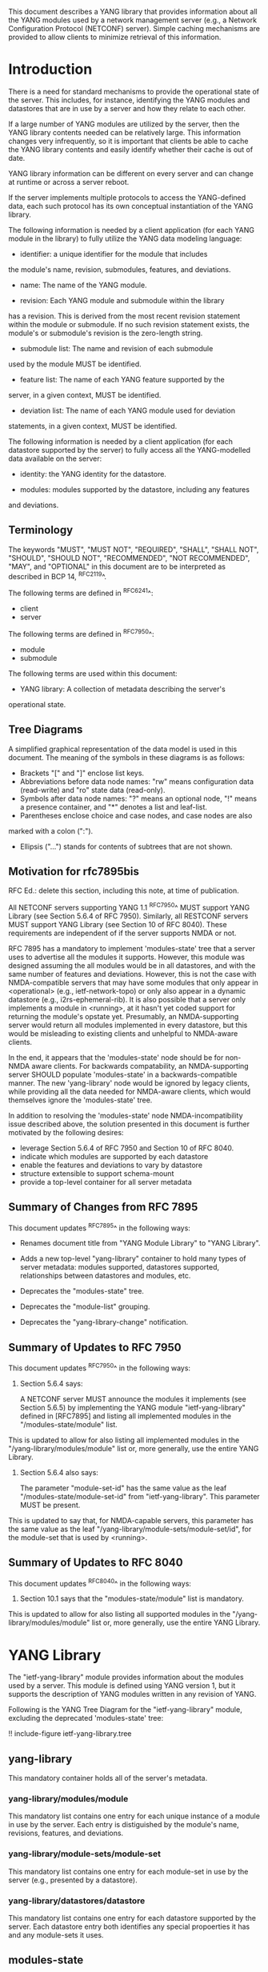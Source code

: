 # -*- org -*-

This document describes a YANG library that provides information
about all the YANG modules used by a network management server (e.g.,
a Network Configuration Protocol (NETCONF) server).  Simple caching
mechanisms are provided to allow clients to minimize retrieval of this
information.

* Introduction

There is a need for standard mechanisms to provide the operational
state of the server.  This includes, for instance, identifying the
YANG modules and datastores that are in use by a server and how
they relate to each other.

If a large number of YANG modules are utilized by the server,
then the YANG library contents needed can be relatively large.  This
information changes very infrequently, so it is important that clients
be able to cache the YANG library contents and easily identify whether
their cache is out of date.

YANG library information can be different on every server
and can change at runtime or across a server reboot.

If the server implements multiple protocols to access the
YANG-defined data, each such protocol has its own conceptual
instantiation of the YANG library.

The following information is needed by a client application
(for each YANG module in the library)
to fully utilize the YANG data modeling language:

- identifier: a unique identifier for the module that includes
the module's name, revision, submodules, features, and deviations.

- name: The name of the YANG module.

- revision: Each YANG module and submodule within the library
has a revision.  This is derived from the most
recent revision statement within the module or submodule.  If no such
revision statement exists, the module's or submodule's revision is the
zero-length string.

- submodule list: The name and revision of each submodule
used by the module MUST be identified.

- feature list: The name of each YANG feature supported by the
server, in a given context, MUST be identified.

- deviation list: The name of each YANG module used for deviation
statements, in a given context, MUST be identified.

The following information is needed by a client application
(for each datastore supported by the server) to fully access
all the YANG-modelled data available on the server:

- identity: the YANG identity for the datastore.

- modules: modules supported by the datastore, including any features
and deviations.


** Terminology

The keywords "MUST", "MUST NOT", "REQUIRED", "SHALL", "SHALL NOT",
"SHOULD", "SHOULD NOT", "RECOMMENDED", "NOT RECOMMENDED", "MAY", and
"OPTIONAL" in this document are to be interpreted as described in BCP
14, ^RFC2119^.

The following terms are defined in ^RFC6241^:

- client
- server

The following terms are defined in ^RFC7950^:

- module
- submodule

The following terms are used within this document:

- YANG library: A collection of metadata describing the server's
operational state.

** Tree Diagrams

A simplified graphical representation of the data model is used in
this document.  The meaning of the symbols in these
diagrams is as follows:

- Brackets "[" and "]" enclose list keys.
- Abbreviations before data node names: "rw" means configuration
 data (read-write) and "ro" state data (read-only).
- Symbols after data node names: "?" means an optional node, "!" means
 a presence container, and "*" denotes a list and leaf-list.
- Parentheses enclose choice and case nodes, and case nodes are also
marked with a colon (":").
- Ellipsis ("...") stands for contents of subtrees that are not shown.


** Motivation for rfc7895bis

RFC Ed.: delete this section, including this note, at time of publication.

All NETCONF servers supporting YANG 1.1 ^RFC7950^ MUST support YANG Library
(see Section 5.6.4 of RFC 7950).  Similarly, all RESTCONF servers MUST
support YANG Library (see Section 10 of RFC 8040).  These requirements
are independent of if the server supports NMDA or not.

RFC 7895 has a mandatory to implement 'modules-state' tree that a server
uses to advertise all the modules it supports.  However, this module was
designed assuming the all modules would be in all datastores, and with the
same number of features and deviations.  However, this is not the case
with NMDA-compatible servers that may have some modules that only appear
in <operational> (e.g., ietf-network-topo) or only also appear in a dynamic
datastore (e.g., i2rs-ephemeral-rib).  It is also possible that a server
only implements a module in <running>, at it hasn't yet coded support for
returning the module's opstate yet.  Presumably, an NMDA-supporting server
would return all modules implemented in every datastore, but this would be
misleading to existing clients and unhelpful to NMDA-aware clients.

In the end, it appears that the 'modules-state' node should be for non-NMDA
aware clients.  For backwards compatability, an NMDA-supporting server SHOULD
populate 'modules-state' in a backwards-compatible manner.  The new
'yang-library' node would be ignored by legacy clients, while providing
all the data needed for NMDA-aware clients, which would themselves ignore
the 'modules-state' tree.

In addition to resolving the 'modules-state' node NMDA-incompatibility issue
described above, the solution presented in this document is further motivated
by the following desires:

- leverage Section 5.6.4 of RFC 7950 and Section 10 of RFC 8040.
- indicate which modules are supported by each datastore
- enable the features and deviations to vary by datastore
- structure extensible to support schema-mount
- provide a top-level container for all server metadata

** Summary of Changes from RFC 7895

This document updates ^RFC7895^ in the following ways:

- Renames document title from "YANG Module Library" to "YANG Library".

- Adds a new top-level "yang-library" container to hold many types of
  server metadata: modules supported, datastores supported, relationships
  between datastores and modules, etc.

- Deprecates the "modules-state" tree.

- Deprecates the "module-list" grouping.

- Deprecates the "yang-library-change" notification.

** Summary of Updates to RFC 7950

This document updates ^RFC7950^ in the following ways:

1. Section 5.6.4 says:

   A NETCONF server MUST announce the modules it implements (see
   Section 5.6.5) by implementing the YANG module "ietf-yang-library"
   defined in [RFC7895] and listing all implemented modules in the
   "/modules-state/module" list.

This is updated to allow for also listing all implemented
modules in the "/yang-library/modules/module" list or, more generally,
use the entire YANG Library.

2. Section 5.6.4 also says:

   The parameter "module-set-id" has the same value as the leaf
   "/modules-state/module-set-id" from "ietf-yang-library".  This
   parameter MUST be present.

This is updated to say that, for NMDA-capable servers, this
parameter has the same value as the leaf "/yang-library/module-sets/module-set/id",
for the module-set that is used by <running>.

** Summary of Updates to RFC 8040

This document updates ^RFC8040^ in the following ways:

1. Section 10.1 says that the "modules-state/module" list is mandatory.

This is updated to allow for also listing all supported modules
in the "/yang-library/modules/module" list or, more generally, use the
entire YANG Library.

* YANG Library

The "ietf-yang-library" module provides information about
the modules used by a server. This module is defined
using YANG version 1, but it supports the description of YANG modules
written in any revision of YANG.

Following is the YANG Tree Diagram for the "ietf-yang-library" module,
excluding the deprecated 'modules-state' tree:

!! include-figure ietf-yang-library.tree

** yang-library

This mandatory container holds all of the server's metadata.

*** yang-library/modules/module

This mandatory list contains one entry for each unique instance
of a module in use by the server.  Each entry is distiguished
by the module's name, revisions, features, and deviations.

*** yang-library/module-sets/module-set

This mandatory list contains one entry for each module-set
in use by the server (e.g., presented by a datastore).

*** yang-library/datastores/datastore

This mandatory list contains one entry for each datastore
supported by the server.  Each datastore entry both identifies
any special propoerties it has and any module-sets it uses.

** modules-state

This mandatory container holds the identifiers
for the YANG data model modules supported by the server.

*** modules-state/module-set-id

This mandatory leaf contains a unique implementation-specific
identifier representing the current set of modules and submodules
on a specific server.
The value of this leaf MUST change whenever the set of modules and
submodules in the YANG library changes.  There is no requirement that
the same set always results in the same "module-set-id" value.

This leaf allows a client to fetch the module list once, cache
it, and only refetch it if the value of this leaf has been
changed.

If the value of this leaf changes, the server also generates a
"yang-library-change" notification, with the new value of
"module-set-id".

Note that for a NETCONF server that implements YANG 1.1
^RFC7950^, a change of the "module-set-id" value
results in a new value for the :yang-library capability defined in
^RFC7950^.  Thus, if such a server implements
NETCONF notifications ^RFC5277^, and the notification
"netconf-capability-change" ^RFC6470^, a "netconf-capability-change"
notification is generated whenever the "module-set-id" changes.

*** modules-state/module

This mandatory list contains one entry
for each YANG data model module supported by the server.
There MUST be an entry in this list for each revision
of each YANG module that is used by the server.
It is possible for multiple revisions of the same module
to be imported, in addition to an entry for the revision
that is implemented by the server.

** YANG Library Module @library-module@

The "ietf-yang-library" module defines monitoring
information for the YANG modules used by a server.

The modules "ietf-yang-types" and "ietf-inet-types" from ^RFC6991^
and the module "ietf-datastores" from ^I-D.ietf-netmod-revised-datastores^
are used by this module for some type definitions.

RFC Ed.: update the date below with the date of RFC publication and
remove this note.

!! include-figure ietf-yang-library.yang extract-to="ietf-yang-library@2017-07-03.yang"

* IANA Considerations @iana@

** YANG Module Registry

RFC 7895 previously registered one URI in the IETF XML registry
^RFC3688^.  Following the format in RFC 3688, the following
registration was made:

     URI: urn:ietf:params:xml:ns:yang:ietf-yang-library
     Registrant Contact: The NETCONF WG of the IETF.
     XML: N/A, the requested URI is an XML namespace.

This document takes over this registration entry made by RFC 7895.

RFC 7895 previously registered one YANG module in the 
"YANG Module Names" registry ^RFC6020^ as follows:

  name:         ietf-yang-library
  namespace:    urn:ietf:params:xml:ns:yang:ietf-yang-library
  prefix:       yanglib
  reference:    RFC 7895

This document takes over this registration entry made by RFC 7895.

* Security Considerations

The YANG module defined in this memo is designed to be accessed
via the NETCONF protocol ^RFC6241^.  The lowest NETCONF layer is
the secure transport layer and the mandatory-to-implement secure
transport is SSH ^RFC6242^.  The NETCONF access control model
^RFC6536^ provides the means to restrict access for particular
NETCONF users to a pre-configured subset of all available NETCONF
protocol operations and content.

Some of the readable data nodes in this YANG module may be
considered sensitive or vulnerable in some network environments.
It is thus important to control read access (e.g., via get,
get-config, or notification) to these data nodes.  These are the
subtrees and data nodes and their sensitivity/vulnerability:

- /modules-state/module: The module list used in a server
implementation may help an attacker identify the server capabilities
and server implementations with known bugs.
Although some of this information may
be available to all users via the NETCONF <hello> message (or similar
messages in other management protocols), this YANG module potentially
exposes additional details that could be of some assistance to an
attacker. Server vulnerabilities may be
specific to particular modules, module revisions, module features,
or even module deviations.  This information is included in each module entry.
For example, if a particular operation on a particular data node is
known to cause a server to crash or significantly degrade device performance,
then the module list information will help an
attacker identify server implementations with such a defect, in order
to launch a denial-of-service attack on the device.

* Acknowledgements

Contributions to this material by Andy Bierman are based upon work
supported by the The Space & Terrestrial Communications Directorate
(S&TCD) under Contract No. W15P7T-13-C-A616. Any opinions, findings
and conclusions or recommendations expressed in this material are
those of the author(s) and do not necessarily reflect the views of
The Space & Terrestrial Communications Directorate (S&TCD).


*! start-appendix


{{document:
    name ;
    ipr trust200902;
    category std;
    references back.xml;
    updates rfc7950, rfc8040;
    obsoletes rfc7895;
    title "YANG Library";
    abbreviation "YANG Library";
    contributor "author:Andy Bierman:YumaWorks:andy@yumaworks.com";
    contributor "author:Martin Bjorklund:Tail-f Systems:mbj@tail-f.com";
    contributor "author:Kent Watsen:Juniper Networks:kwatsen@juniper.net";
}}
